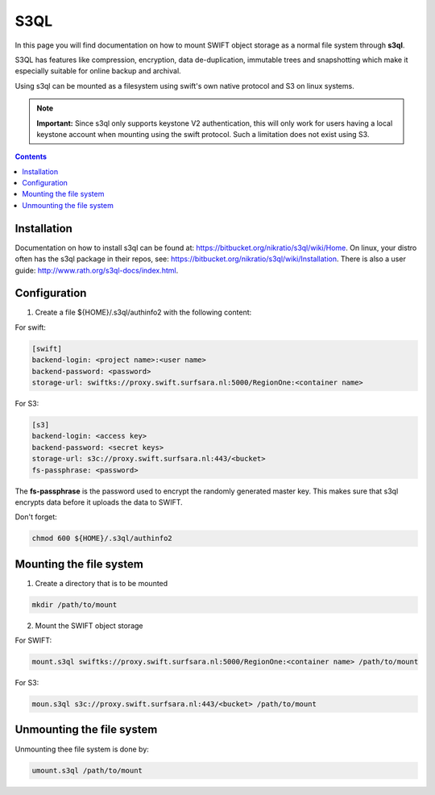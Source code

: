 .. _s3ql:

****
S3QL
****

In this page you will find documentation on how to mount SWIFT object storage as a normal file system through **s3ql**.

S3QL has features like compression, encryption, data de-duplication, immutable trees and snapshotting which make it especially suitable for online backup and archival.

Using s3ql can be mounted as a filesystem using swift's own native protocol and S3 on linux systems.

.. note:: **Important:** Since s3ql only supports keystone V2 authentication, this will only work for users having a local keystone account when mounting using the swift protocol. Such a limitation does not exist using S3.

.. contents:: 
    :depth: 4

============
Installation
============

Documentation on how to install s3ql can be found at: https://bitbucket.org/nikratio/s3ql/wiki/Home. On linux, your distro often has the s3ql package in their repos, see: https://bitbucket.org/nikratio/s3ql/wiki/Installation. There is also a user guide: http://www.rath.org/s3ql-docs/index.html.

============
Configuration
============

1. Create a file ${HOME}/.s3ql/authinfo2 with the following content:

For swift:

.. code-block:: console

    [swift]
    backend-login: <project name>:<user name>
    backend-password: <password>
    storage-url: swiftks://proxy.swift.surfsara.nl:5000/RegionOne:<container name>

For S3:

.. code-block:: console

    [s3]
    backend-login: <access key>
    backend-password: <secret keys>
    storage-url: s3c://proxy.swift.surfsara.nl:443/<bucket>
    fs-passphrase: <password>

The **fs-passphrase** is the password used to encrypt the randomly generated master key. This makes sure that s3ql encrypts data before it uploads the data to SWIFT.

Don't forget:

.. code-block:: console

    chmod 600 ${HOME}/.s3ql/authinfo2

========================
Mounting the file system
========================

1. Create a directory that is to be mounted

.. code-block:: console

    mkdir /path/to/mount

2. Mount the SWIFT object storage

For SWIFT:

.. code-block:: console

    mount.s3ql swiftks://proxy.swift.surfsara.nl:5000/RegionOne:<container name> /path/to/mount

For S3:

.. code-block:: console

    moun.s3ql s3c://proxy.swift.surfsara.nl:443/<bucket> /path/to/mount

==========================
Unmounting the file system
==========================

Unmounting thee file system is done by:

.. code-block:: console

    umount.s3ql /path/to/mount

